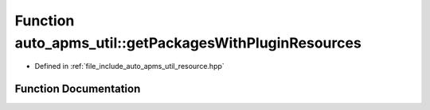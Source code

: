 .. _exhale_function_group__auto__apms__util_1gabbaa3e1d45d5733e8348af54b61841fa:

Function auto_apms_util::getPackagesWithPluginResources
=======================================================

- Defined in :ref:`file_include_auto_apms_util_resource.hpp`


Function Documentation
----------------------


.. doxygenfunction:: auto_apms_util::getPackagesWithPluginResources()
   :project: auto_apms_util Doxygen Project